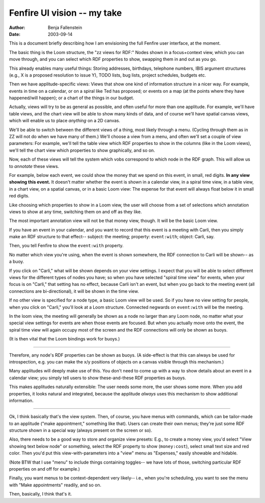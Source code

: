 ============================
Fenfire UI vision -- my take
============================

:Author: Benja Fallenstein
:Date:   2003-09-14

This is a document briefly describing how I am envisioning
the full Fenfire user interface, at the moment.

The basic thing is the Loom structure, the "zz views for RDF:" 
Nodes shown in a focus+context view, which you can move through,
and you can select which RDF properties to show, swapping them
in and out as you go.

This already enables many useful things: Storing addresses,
birthdays, telephone numbers, IBIS argument structures
(e.g., X is a proposed resolution to issue Y),
TODO lists, bug lists, project schedules, budgets etc.

Then we have applitude-specific views: Views that show one
kind of information structure in a nicer way. For example,
events in time on a calendar, or on a spiral like Ted
has proposed; or events on a map (at the points where
they have happened/will happen); or a chart of the things
in our budget.

Actually, views will try to be as general as possible,
and often useful for more than one applitude. For example,
we'll have table views, and the chart view will be able
to show many kinds of data, and of course we'll have
spatial canvas views, which will enable us to place *anything*
on a 2D canvas.

We'll be able to switch between the different views
of a thing, most likely through a menu. (Cycling through them
as in ZZ will not do when we have many of them.) We'll choose
a view from a menu, and often we'll set a couple of view
parameters: For example, we'll tell the table view which
RDF properties to show in the columns (like in the Loom views),
we'll tell the chart view which properties to show
graphically, and so on.

Now, each of these views will tell the system which vobs
correspond to which node in the RDF graph. This will allow
us to *annotate* these views.

For example, below each event, we could show the money
that we spend on this event, in small, red digits.
**In any view showing this event.** It doesn't matter
whether the event is shown in a calendar view, in a
spiral time view, in a table view, in a chart view,
on a spatial canvas, or in a basic Loom view: The expense
for that event will always float below it in small red digits.

Like choosing which properties to show in a Loom view,
the user will choose from a set of selections which
annotation views to show at any time, switching them
on and off as they like.

The most important annotation view will not be that
money view, though. It will be the basic Loom view.

If you have an event in your calendar, and you want
to record that this event is a meeting with Carli,
then you simply make an RDF structure to that effect--
subject: the meeting; property: ``event:with``;
object: Carli, say.

Then, you tell Fenfire to show the ``event:with`` property.

No matter which view you're using, when the event is shown
somewhere, the RDF connection to Carli will be shown--
as a buoy.

If you click on "Carli," what will be shown depends on your
view settings. I expect that you will be able to select
different views for the different types of nodes you have;
so when you have selected "spiral time view" for events,
when your focus is on "Carli," that setting has no effect,
because Carli isn't an event, but when you go back to the
meeting event (all connections are bi-directional), it
will be shown in the time view.

If no other view is specified for a node type, a basic
Loom view will be used. So if you have no view setting
for people, when you click on "Carli," you'll look at
a Loom structure. Connected negwards on ``event:with``
will be the meeting.

In the loom view, the meeting will generally be shown as a node
no larger than any Loom node, no matter what your special
view settings for events are when those events are focused.
But when you actually move onto the event, the spiral time view
will again occupy most of the screen and the RDF connections
will only be shown as buoys.

(It is then vital that the Loom bindings work for buoys.)

---------------------------------------------------------------------------

Therefore, any node's RDF properties can be shown
as buoys. (A side-effect is that this can always be used
for introspection, e.g. you can make the x/y positions
of objects on a canvas visible through this mechanism.)

Many applitudes will deeply make use of this. You don't
need to come up with a way to show details about an event
in a calendar view; you simply tell users to show
these-and-these RDF properties as buoys.

This makes applitudes naturally extensible: The user needs
some more, the user shows some more. When you add properties,
it looks natural and integrated, because the applitude
*always* uses this mechanism to show additional information.

---------------------------------------------------------------------------

Ok, I think basically that's the view system. Then,
of course, you have menus with commands, which can be
tailor-made to an applitude ("make appointment," something
like that). Users can create their own menus; they're
just some RDF structure shown in a special way (always
present on the screen or so).

Also, there needs to be a good way to store and organize
view presets: E.g., to create a money view, you'd select
"View showing text below node" or something, select the
RDF property to show (``money:cost``), select small
text size and red color. Then you'd put this
view-with-parameters into a "view" menu as "Expenses," easily
showable and hidable.

(Note BTW that I use "menu" to include things containing toggles--
we have lots of those, switching particular RDF properties 
on and off for example.)

Finally, you want menus to be context-dependent very likely--
i.e., when you're scheduling, you want to see the menu with
"Make appointments" readily, and so on.

Then, basically, I think that's it.
